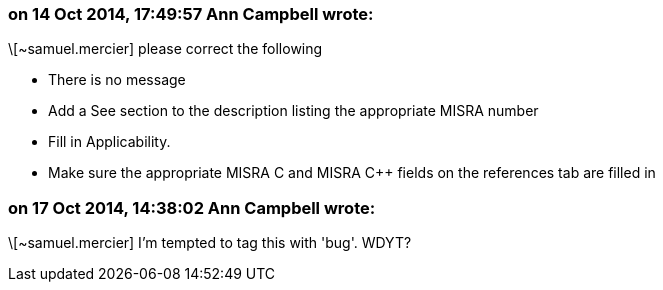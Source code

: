 === on 14 Oct 2014, 17:49:57 Ann Campbell wrote:
\[~samuel.mercier] please correct the following

* There is no message
* Add a See section to the description listing the appropriate MISRA number
* Fill in Applicability.
* Make sure the appropriate MISRA C and MISRA {cpp} fields on the references tab are filled in


=== on 17 Oct 2014, 14:38:02 Ann Campbell wrote:
\[~samuel.mercier] I'm tempted to tag this with 'bug'. WDYT?

